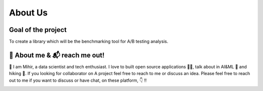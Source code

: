 ==============
About Us
==============

Goal of the project
`````````````````````
To create a library which will be the benchmarking tool for A/B testing analysis. 


🙋 About me & 📬 reach me out!
``````````````````````````````````
👋 I am Mihir, a data scientist and tech enthusiast. I love to built open source applications 🧑‍💻, talk about
in AI&ML 📢 and hiking 🧗. If you looking for collaborator on A project feel free to reach to me or discuss an idea.
Please feel free to reach out to me if you want to discuss or have chat, on these platform, 👇 !!

|linkedin|  |github|  |gmail|  |twitter|


.. |linkedin| image:: https://img.shields.io/badge/-Linkedin-0A66C2?style=for-the-badge&labelColor=0e76a8&logo=linkedin&logoColor=white
   :target: https://www.linkedin.com/in/mihirdeo16/
.. |github| image:: https://img.shields.io/badge/-GitHub-181717?style=for-the-badge&labelColor=181717&logo=GitHub&logoColor=white
   :target: https://github.com/mihirdeo16
.. |gmail| image:: https://img.shields.io/badge/-Gmail-EA4335?style=for-the-badge&labelColor=EA4335&logo=gmail&logoColor=white
   :target: mihirdeo16@gmail.com
.. |twitter| image:: https://img.shields.io/badge/-Twitter-1DA1F2?style=for-the-badge&labelColor=1DA1F2&logo=twitter&logoColor=white
   :target: https://twitter.com/DeoMihir_7
